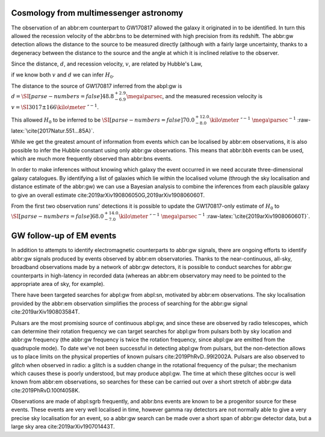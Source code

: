 Cosmology from multimessenger astronomy
=======================================

The observation of an abbr:em counterpart to GW170817 allowed the galaxy
it originated in to be identified. In turn this allowed the recession
velocity of the abbr:bns to be determined with high precision from its
redshift. The abbr:gw detection allows the distance to the source to be
measured directly (although with a fairly large uncertainty, thanks to a
degeneracy between the distance to the source and the angle at which it
is inclined relative to the observer.

Since the distance, :math:`d`, and recession velocity, :math:`v`, are
related by Hubble's Law,

.. raw:: latex

   \begin{equation}
   \label{eq:hubble-law}
   v = H_{0} d
   \end{equation}

if we know both :math:`v` and :math:`d` we can infer :math:`H_{0}`.

The distance to the source of GW170817 inferred from the abpl:gw is
:math:`d = \SI[parse-numbers=false]{48.8^{+2.9}_{-6.9}}{\mega\parsec}`,
and the measured recession velocity is
:math:`v = \SI{3017\pm166}{\kilo\meter\ \second^{-1}}`.

This allowed :math:`H_{0}` to be inferred to be
:math:`\SI[parse-numbers=false]{70.0^{+12.0}_{-8.0}}{\kilo\meter\ \second^{-1}\ \mega\parsec^{-1}}`
:raw-latex:`\cite{2017Natur.551...85A}`.

.. raw:: latex

   \begin{figure}
   \includegraphics[width=\textwidth]{figures/H0-inference}
   \caption{The posterior probability density function of the inferred value of the Hubble constant, $H_{0}$ using observations of GW170817, compared to the value inferred from Planck observations of the cosmic microwave background (green) and from supernovae (orange). The \gls{gw}-based inference is not sufficiently precise to resolve the tension between these two estimates.
   }
   \label{fig:h0-inference}
   \end{figure}

While we get the greatest amount of information from events which can be
localised by abbr:em observations, it is also possible to infer the
Hubble constant using only abbr:gw observations. This means that
abbr:bbh events can be used, which are much more frequently observed
than abbr:bns events.

In order to make inferences without knowing which galaxy the event
occurred in we need accurate three-dimensional galaxy catalogues. By
identifying a list of galaxies which lie within the localised volume
(through the sky localisation and distance estimate of the abbr:gw) we
can use a Bayesian analysis to combine the inferences from each
plausible galaxy to give an overall estimate
cite:2019arXiv190806050G,2019arXiv190806060T.

From the first two observation runs' detections it is possible to update
the GW170817-only estimate of :math:`H_{0}` to
:math:`\SI[parse-numbers=false]{68.0^{+14.0}_{-7.0}}{\kilo\meter\ \second^{-1}\  \mega\parsec^{-1}}`
:raw-latex:`\cite{2019arXiv190806060T}`.

.. raw:: latex

   \begin{figure}
   \includegraphics[width=\textwidth]{figures/H0-statistical}
   \caption{The posterior probability density function for $H_{0}$ inferred using a statistical method and observations from the O1 and O2 observing runs for advanced LIGO and Virgo. \cite{2019arXiv190806050G,2019arXiv190806060T}}
   \label{fig:det:advanced-timing}
   \end{figure}

GW follow-up of EM events
=========================

In addition to attempts to identify electromagnetic counterparts to
abbr:gw signals, there are ongoing efforts to identify abbr:gw signals
produced by events observed by abbr:em observatories. Thanks to the
near-continuous, all-sky, broadband observations made by a network of
abbr:gw detectors, it is possible to conduct searches for abbr:gw
counterparts in high-latency in recorded data (whereas an abbr:em
observatory may need to be pointed to the appropriate area of sky, for
example).

There have been targeted searches for abpl:gw from abpl:sn, motivated by
abbr:em observations. The sky localisation provided by the abbr:em
observation simplifies the process of searching for the abbr:gw signal
cite:2019arXiv190803584T.

Pulsars are the most promising source of continuous abpl:gw, and since
these are observed by radio telescopes, which can determine their
rotation frequency we can target searches for abpl:gw from pulsars both
by sky location and abbr:gw frequency (the abbr:gw frequency is twice
the rotation frequency, since abpl:gw are emitted from the quadrupole
mode). To date we've not been successful in detecting abpl:gw from
pulsars, but the non-detection allows us to place limits on the physical
properties of known pulsars cite:2019PhRvD..99l2002A. Pulsars are also
observed to *glitch* when observed in radio: a glitch is a sudden change
in the rotational frequency of the pulsar; the mechanism which causes
these is poorly understood, but may produce abpl:gw. The time at which
these glitches occur is well known from abbr:em observations, so
searches for these can be carried out over a short stretch of abbr:gw
data cite:2019PhRvD.100f4058K.

Observations are made of abpl:sgrb frequently, and abbr:bns events are
known to be a progenitor source for these events. These events are very
well localised in time, however gamma ray detectors are not normally
able to give a very precise sky localisation for an event, so a abbr:gw
search can be made over a short span of abbr:gw detector data, but a
large sky area cite:2019arXiv190701443T.

